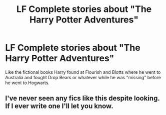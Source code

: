#+TITLE: LF Complete stories about "The Harry Potter Adventures"

* LF Complete stories about "The Harry Potter Adventures"
:PROPERTIES:
:Author: Freshenstein
:Score: 7
:DateUnix: 1487506439.0
:DateShort: 2017-Feb-19
:FlairText: Request
:END:
Like the fictional books Harry found at Flourish and Blotts where he went to Australia and fought Drop Bears or whatever while he was "missing" before he went to Hogwarts.


** I've never seen any fics like this despite looking. If I ever write one I'll let you know.
:PROPERTIES:
:Author: Ch1pp
:Score: 3
:DateUnix: 1487507495.0
:DateShort: 2017-Feb-19
:END:
